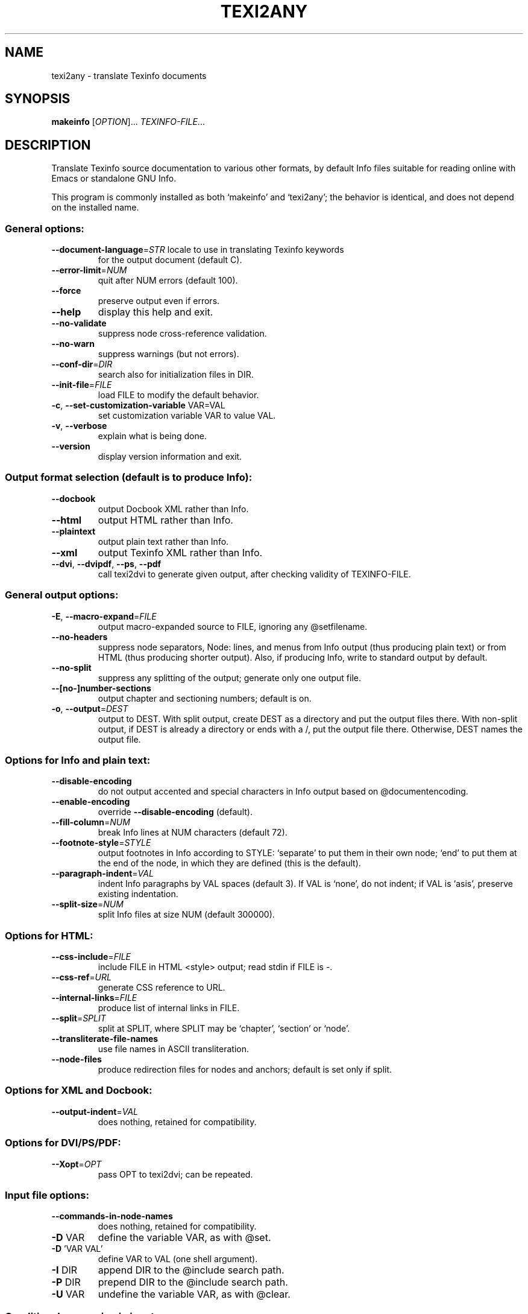.\" DO NOT MODIFY THIS FILE!  It was generated by help2man 1.47.10.
.TH TEXI2ANY "1" "July 2019" "texi2any 6.6" "User Commands"
.SH NAME
texi2any \- translate Texinfo documents
.SH SYNOPSIS
.B makeinfo
[\fI\,OPTION\/\fR]... \fI\,TEXINFO-FILE\/\fR...
.SH DESCRIPTION
Translate Texinfo source documentation to various other formats, by default
Info files suitable for reading online with Emacs or standalone GNU Info.
.PP
This program is commonly installed as both `makeinfo' and `texi2any';
the behavior is identical, and does not depend on the installed name.
.SS "General options:"
.TP
\fB\-\-document\-language\fR=\fI\,STR\/\fR locale to use in translating Texinfo keywords
for the output document (default C).
.TP
\fB\-\-error\-limit\fR=\fI\,NUM\/\fR
quit after NUM errors (default 100).
.TP
\fB\-\-force\fR
preserve output even if errors.
.TP
\fB\-\-help\fR
display this help and exit.
.TP
\fB\-\-no\-validate\fR
suppress node cross\-reference validation.
.TP
\fB\-\-no\-warn\fR
suppress warnings (but not errors).
.TP
\fB\-\-conf\-dir\fR=\fI\,DIR\/\fR
search also for initialization files in DIR.
.TP
\fB\-\-init\-file\fR=\fI\,FILE\/\fR
load FILE to modify the default behavior.
.TP
\fB\-c\fR, \fB\-\-set\-customization\-variable\fR VAR=VAL
set customization variable VAR
to value VAL.
.TP
\fB\-v\fR, \fB\-\-verbose\fR
explain what is being done.
.TP
\fB\-\-version\fR
display version information and exit.
.SS "Output format selection (default is to produce Info):"
.TP
\fB\-\-docbook\fR
output Docbook XML rather than Info.
.TP
\fB\-\-html\fR
output HTML rather than Info.
.TP
\fB\-\-plaintext\fR
output plain text rather than Info.
.TP
\fB\-\-xml\fR
output Texinfo XML rather than Info.
.TP
\fB\-\-dvi\fR, \fB\-\-dvipdf\fR, \fB\-\-ps\fR, \fB\-\-pdf\fR
call texi2dvi to generate given output,
after checking validity of TEXINFO\-FILE.
.SS "General output options:"
.TP
\fB\-E\fR, \fB\-\-macro\-expand\fR=\fI\,FILE\/\fR
output macro\-expanded source to FILE,
ignoring any @setfilename.
.TP
\fB\-\-no\-headers\fR
suppress node separators, Node: lines, and menus
from Info output (thus producing plain text)
or from HTML (thus producing shorter output).
Also, if producing Info, write to
standard output by default.
.TP
\fB\-\-no\-split\fR
suppress any splitting of the output;
generate only one output file.
.TP
\fB\-\-[no\-]number\-sections\fR
output chapter and sectioning numbers;
default is on.
.TP
\fB\-o\fR, \fB\-\-output\fR=\fI\,DEST\/\fR
output to DEST.
With split output, create DEST as a directory
and put the output files there.
With non\-split output, if DEST is already
a directory or ends with a /,
put the output file there.
Otherwise, DEST names the output file.
.SS "Options for Info and plain text:"
.TP
\fB\-\-disable\-encoding\fR
do not output accented and special characters
in Info output based on @documentencoding.
.TP
\fB\-\-enable\-encoding\fR
override \fB\-\-disable\-encoding\fR (default).
.TP
\fB\-\-fill\-column\fR=\fI\,NUM\/\fR
break Info lines at NUM characters (default 72).
.TP
\fB\-\-footnote\-style\fR=\fI\,STYLE\/\fR
output footnotes in Info according to STYLE:
`separate' to put them in their own node;
`end' to put them at the end of the node, in
which they are defined (this is the default).
.TP
\fB\-\-paragraph\-indent\fR=\fI\,VAL\/\fR
indent Info paragraphs by VAL spaces (default 3).
If VAL is `none', do not indent; if VAL is
`asis', preserve existing indentation.
.TP
\fB\-\-split\-size\fR=\fI\,NUM\/\fR
split Info files at size NUM (default 300000).
.SS "Options for HTML:"
.TP
\fB\-\-css\-include\fR=\fI\,FILE\/\fR
include FILE in HTML <style> output;
read stdin if FILE is \-.
.TP
\fB\-\-css\-ref\fR=\fI\,URL\/\fR
generate CSS reference to URL.
.TP
\fB\-\-internal\-links\fR=\fI\,FILE\/\fR
produce list of internal links in FILE.
.TP
\fB\-\-split\fR=\fI\,SPLIT\/\fR
split at SPLIT, where SPLIT may be `chapter',
`section' or `node'.
.TP
\fB\-\-transliterate\-file\-names\fR
use file names in ASCII transliteration.
.TP
\fB\-\-node\-files\fR
produce redirection files for nodes and
anchors; default is set only if split.
.SS "Options for XML and Docbook:"
.TP
\fB\-\-output\-indent\fR=\fI\,VAL\/\fR
does nothing, retained for compatibility.
.SS "Options for DVI/PS/PDF:"
.TP
\fB\-\-Xopt\fR=\fI\,OPT\/\fR
pass OPT to texi2dvi; can be repeated.
.SS "Input file options:"
.TP
\fB\-\-commands\-in\-node\-names\fR
does nothing, retained for compatibility.
.TP
\fB\-D\fR VAR
define the variable VAR, as with @set.
.TP
\fB\-D\fR 'VAR VAL'
define VAR to VAL (one shell argument).
.TP
\fB\-I\fR DIR
append DIR to the @include search path.
.TP
\fB\-P\fR DIR
prepend DIR to the @include search path.
.TP
\fB\-U\fR VAR
undefine the variable VAR, as with @clear.
.SS "Conditional processing in input:"
.TP
\fB\-\-ifdocbook\fR
process @ifdocbook and @docbook even if
not generating Docbook.
.TP
\fB\-\-ifhtml\fR
process @ifhtml and @html even if not generating HTML.
.TP
\fB\-\-ifinfo\fR
process @ifinfo even if not generating Info.
.TP
\fB\-\-ifplaintext\fR
process @ifplaintext even if not generating plain text.
.TP
\fB\-\-iftex\fR
process @iftex and @tex.
.TP
\fB\-\-ifxml\fR
process @ifxml and @xml.
.TP
\fB\-\-no\-ifdocbook\fR
do not process @ifdocbook and @docbook text.
.TP
\fB\-\-no\-ifhtml\fR
do not process @ifhtml and @html text.
.TP
\fB\-\-no\-ifinfo\fR
do not process @ifinfo text.
.TP
\fB\-\-no\-ifplaintext\fR
do not process @ifplaintext text.
.TP
\fB\-\-no\-iftex\fR
do not process @iftex and @tex text.
.TP
\fB\-\-no\-ifxml\fR
do not process @ifxml and @xml text.
.P
Also, for the \fB\-\-no\-ifFORMAT\fR options, do process @ifnotFORMAT text.
.P
The defaults for the @if... conditionals depend on the output format:
if generating Docbook, \fB\-\-ifdocbook\fR is on and the others are off;
if generating HTML, \fB\-\-ifhtml\fR is on and the others are off;
if generating Info, \fB\-\-ifinfo\fR is on and the others are off;
if generating plain text, \fB\-\-ifplaintext\fR is on and the others are off;
if generating XML, \fB\-\-ifxml\fR is on and the others are off.
.SH EXAMPLES
.TP
makeinfo foo.texi
write Info to foo's @setfilename
.TP
makeinfo \-\-html foo.texi
write HTML to @setfilename
.TP
makeinfo \-\-xml foo.texi
write Texinfo XML to @setfilename
.TP
makeinfo \-\-docbook foo.texi
write Docbook XML to @setfilename
.TP
makeinfo \-\-plaintext foo.texi
write plain text to standard output
.TP
makeinfo \-\-pdf foo.texi
write PDF using texi2dvi
.TP
makeinfo \-\-html \-\-no\-headers foo.texi
write html without node lines, menus
.TP
makeinfo \-\-number\-sections foo.texi
write Info with numbered sections
.TP
makeinfo \-\-no\-split foo.texi
write one Info file however big
.SH "REPORTING BUGS"
Email bug reports to bug\-texinfo@gnu.org,
general questions and discussion to help\-texinfo@gnu.org.
.br
Texinfo home page: http://www.gnu.org/software/texinfo/
.SH COPYRIGHT
Copyright \(co 2017 Free Software Foundation, Inc.
License GPLv3+: GNU GPL version 3 or later <http://gnu.org/licenses/gpl.html>
.br
This is free software: you are free to change and redistribute it.
There is NO WARRANTY, to the extent permitted by law.
.SH "SEE ALSO"
The full documentation for
.B texi2any
is maintained as a Texinfo manual.  If the
.B info
and
.B texi2any
programs are properly installed at your site, the command
.IP
.B info texi2any
.PP
should give you access to the complete manual.
